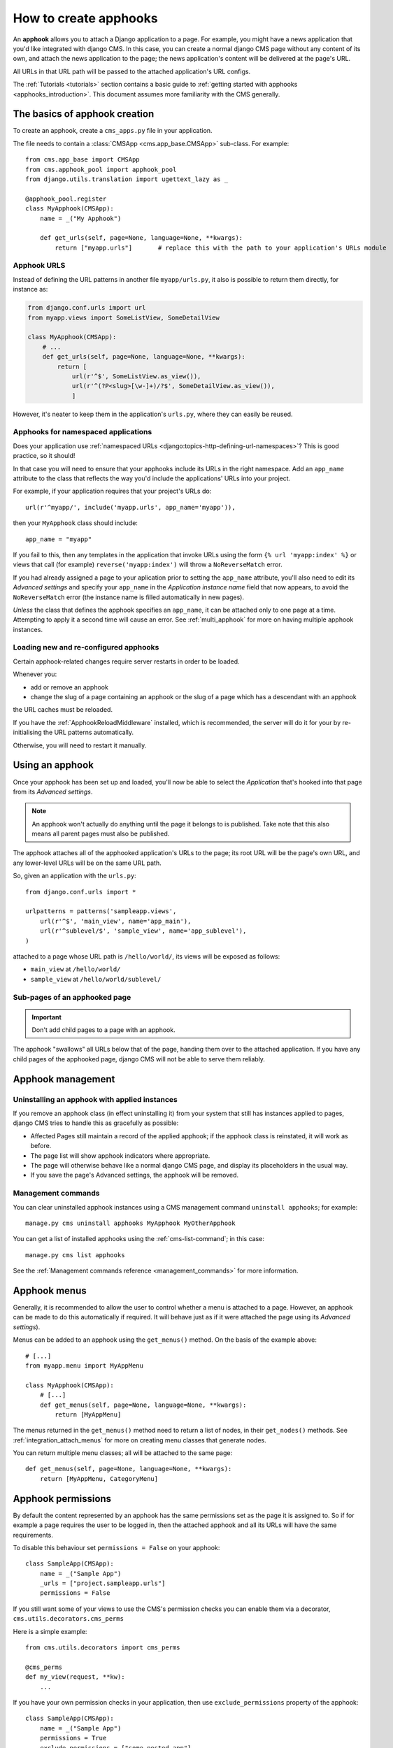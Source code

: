 .. _apphooks_how_to:

######################
How to create apphooks
######################

An **apphook** allows you to attach a Django application to a page. For example,
you might have a news application that you'd like integrated with django CMS. In
this case, you can create a normal django CMS page without any content of its
own, and attach the news application to the page; the news application's content
will be delivered at the page's URL.

All URLs in that URL path will be passed to the attached application's URL configs.

The :ref:`Tutorials <tutorials>` section contains a basic guide to :ref:`getting started with apphooks
<apphooks_introduction>`. This document assumes more familiarity with the CMS generally.


******************************
The basics of apphook creation
******************************

To create an apphook, create a ``cms_apps.py`` file in your application.

The file needs to contain a :class:`CMSApp <cms.app_base.CMSApp>` sub-class. For example::

    from cms.app_base import CMSApp
    from cms.apphook_pool import apphook_pool
    from django.utils.translation import ugettext_lazy as _

    @apphook_pool.register
    class MyApphook(CMSApp):
        name = _("My Apphook")

        def get_urls(self, page=None, language=None, **kwargs):
            return ["myapp.urls"]       # replace this with the path to your application's URLs module

.. versionchanged:: 3.3
    ``CMSApp.get_urls()`` replaces ``CMSApp.urls``. ``urls`` was removed
    in version 3.5.


Apphook URLS
============

Instead of defining the URL patterns in another file ``myapp/urls.py``, it also is possible
to return them directly, for instance as:

.. code-block:: python

    from django.conf.urls import url
    from myapp.views import SomeListView, SomeDetailView

    class MyApphook(CMSApp):
        # ...
        def get_urls(self, page=None, language=None, **kwargs):
            return [
                url(r'^$', SomeListView.as_view()),
                url(r'^(?P<slug>[\w-]+)/?$', SomeDetailView.as_view()),
                ]

However, it's neater to keep them in the application's ``urls.py``, where they can easily be reused.


Apphooks for namespaced applications
====================================

Does your application use :ref:`namespaced URLs <django:topics-http-defining-url-namespaces>`? This is good practice,
so it should!

In that case you will need to ensure that your apphooks include its URLs in the right namespace. Add an ``app_name``
attribute to the class that reflects the way you'd include the applications' URLs into your project.

For example, if your application requires that your project's URLs do::

    url(r'^myapp/', include('myapp.urls', app_name='myapp')),

then your ``MyApphook`` class should include::

    app_name = "myapp"

If you fail to this, then any templates in the application that invoke URLs using the form ``{% url 'myapp:index' %}``
or views that call (for example) ``reverse('myapp:index')`` will throw a ``NoReverseMatch`` error.

If you had already assigned a page to your aplication prior to setting the ``app_name`` attribute, you'll also need to edit its *Advanced settings* and specify your ``app_name`` in the *Application instance name* field that now appears, to avoid the ``NoReverseMatch`` error (the instance name is filled automatically in new pages).

*Unless* the class that defines the apphook specifies an ``app_name``, it can be attached only to one page at a time.
Attempting to apply it a second time will cause an error. See :ref:`multi_apphook` for more on having multiple apphook
instances.


.. _reloading_apphooks:

Loading new and re-configured apphooks
======================================

Certain apphook-related changes require server restarts in order to be loaded.

Whenever you:

* add or remove an apphook
* change the slug of a page containing an apphook or the slug of a page which has a descendant with an apphook

the URL caches must be reloaded.

If you have the :ref:`ApphookReloadMiddleware` installed, which is recommended, the server will do it for your by
re-initialising the URL patterns automatically.

Otherwise, you will need to restart it manually.


****************
Using an apphook
****************

Once your apphook has been set up and loaded, you'll now be able to select the *Application* that's hooked into that page from its *Advanced settings*.

.. note::

    An apphook won't actually do anything until the page it belongs to is published. Take note that this also
    means all parent pages must also be published.

The apphook attaches all of the apphooked application's URLs to the page; its root URL will be the page's own URL, and
any lower-level URLs will be on the same URL path.

So, given an application with the ``urls.py``::

    from django.conf.urls import *

    urlpatterns = patterns('sampleapp.views',
        url(r'^$', 'main_view', name='app_main'),
        url(r'^sublevel/$', 'sample_view', name='app_sublevel'),
    )

attached to a page whose URL path is ``/hello/world/``, its views will be exposed as follows:

* ``main_view`` at ``/hello/world/``
* ``sample_view`` at ``/hello/world/sublevel/``


Sub-pages of an apphooked page
==============================

..  important::

    Don't add child pages to a page with an apphook.

The apphook "swallows" all URLs below that of the page, handing them over to the attached
application. If you have any child pages of the apphooked page, django CMS will not be
able to serve them reliably.


******************
Apphook management
******************

Uninstalling an apphook with applied instances
==============================================

If you remove an apphook class (in effect uninstalling it) from your system that still has instances applied to pages,
django CMS tries to handle this as gracefully as possible:

* Affected Pages still maintain a record of the applied apphook; if the apphook class is reinstated, it will work as
  before.
* The page list will show apphook indicators where appropriate.
* The page will otherwise behave like a normal django CMS page, and display its placeholders in the usual way.
* If you save the page's Advanced settings, the apphook will be removed.


Management commands
===================

You can clear uninstalled apphook instances using a CMS management command ``uninstall apphooks``; for example::

    manage.py cms uninstall apphooks MyApphook MyOtherApphook

You can get a list of installed apphooks using the :ref:`cms-list-command`; in this case::

    manage.py cms list apphooks

See the :ref:`Management commands reference <management_commands>` for more information.

.. _apphook_menus:

*************
Apphook menus
*************

Generally, it is recommended to allow the user to control whether a menu is attached to a page. However, an apphook can
be made to do this automatically if required. It will behave just as if it were attached the page using its *Advanced
settings*).

Menus can be added to an apphook using the ``get_menus()`` method. On the basis of the example above::

    # [...]
    from myapp.menu import MyAppMenu

    class MyApphook(CMSApp):
        # [...]
        def get_menus(self, page=None, language=None, **kwargs):
            return [MyAppMenu]

.. versionchanged:: 3.3
    ``CMSApp.get_menus()`` replaces ``CMSApp.menus``. The ``menus`` attribute is now deprecated and will be
    removed in version 3.5.


The menus returned in the ``get_menus()`` method need to return a list of nodes, in their ``get_nodes()`` methods. See
:ref:`integration_attach_menus` for more on creating menu classes that generate nodes.

You can return multiple menu classes; all will be attached to the same page::

    def get_menus(self, page=None, language=None, **kwargs):
        return [MyAppMenu, CategoryMenu]


.. _apphook_permissions:

*******************
Apphook permissions
*******************

By default the content represented by an apphook has the same permissions set as the page it is assigned to. So if for
example a page requires the user to be logged in, then the attached apphook and all its URLs will have the same
requirements.

To disable this behaviour set ``permissions = False`` on your apphook::

    class SampleApp(CMSApp):
        name = _("Sample App")
        _urls = ["project.sampleapp.urls"]
        permissions = False

If you still want some of your views to use the CMS's permission checks you can enable them via a decorator, ``cms.utils.decorators.cms_perms``

Here is a simple example::

    from cms.utils.decorators import cms_perms

    @cms_perms
    def my_view(request, **kw):
        ...

If you have your own permission checks in your application, then use ``exclude_permissions`` property of the apphook::

    class SampleApp(CMSApp):
        name = _("Sample App")
        permissions = True
        exclude_permissions = ["some_nested_app"]

        def get_urls(self, page=None, language=None, **kwargs):
            return ["project.sampleapp.urls"]

For example, django-oscar_ apphook integration needs to be used with ``exclude_permissions`` of the
dashboard app, because it uses the `customisable access function`__. So, your apphook in this case
will look like this::

    class OscarApp(CMSApp):
        name = _("Oscar")
        exclude_permissions = ['dashboard']

        def get_urls(self, page=None, language=None, **kwargs):
            return application.urls[0]

.. _django-oscar: https://github.com/tangentlabs/django-oscar
.. __: https://github.com/tangentlabs/django-oscar/blob/0.7.2/oscar/apps/dashboard/nav.py#L57


***********************************************
Automatically restart server on apphook changes
***********************************************

As mentioned above, whenever you:

* add or remove an apphook
* change the slug of a page containing an apphook
* change the slug of a page with a descendant with an apphook

The CMS the server will reload its URL caches. It does this by listening for
the signal ``cms.signals.urls_need_reloading``.

.. warning::

    This signal does not actually do anything itself. For automated server
    restarting you need to implement logic in your project that gets executed
    whenever this signal is fired. Because there are many ways of deploying
    Django applications, there is no way we can provide a generic solution for
    this problem that will always work.

.. warning::

    The signal is fired **after** a request. If you change something via an API
    you'll need a request for the signal to fire.


**************************************
Apphooks and placeholder template tags
**************************************

It's important to understand that while an apphooked application takes over the CMS page at that
location completely, depending on how the application's templates extend other templates, a
django CMS ``{% placeholder %}`` template tag may be invoked - **but will not work**.

``{% static_placeholder %}`` tags on the other hand are *not* page-specific and *will* function
normally.
